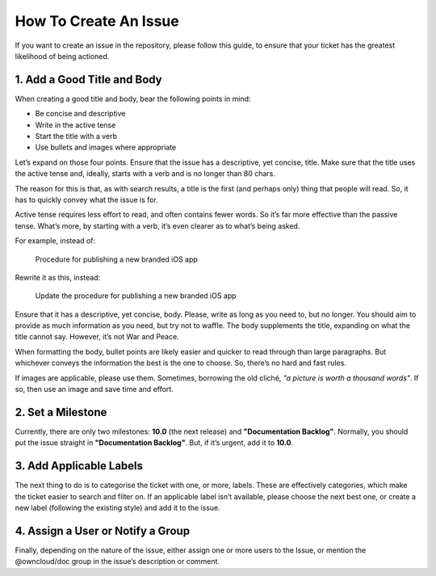 ======================
How To Create An Issue
======================

If you want to create an issue in the repository, please follow this guide, to
ensure that your ticket has the greatest likelihood of being actioned.

1. Add a Good Title and Body
----------------------------

When creating a good title and body, bear the following points in mind:

- Be concise and descriptive
- Write in the active tense
- Start the title with a verb
- Use bullets and images where appropriate

Let’s expand on those four points. Ensure that the issue has a descriptive, yet
concise, title. Make sure that the title uses the active tense and, ideally,
starts with a verb and is no longer than 80 chars. 

The reason for this is that, as with search results, a title is the first (and
perhaps only) thing that people will read. So, it has to quickly convey what
the issue is for. 

Active tense requires less effort to read, and often contains fewer words. So
it’s far more effective than the passive tense. What’s more, by starting with
a verb, it’s even clearer as to what’s being asked.

For example, instead of:

 Procedure for publishing a new branded iOS app

Rewrite it as this, instead:

 Update the procedure for publishing a new branded iOS app

Ensure that it has a descriptive, yet concise, body. Please, write as long as
you need to, but no longer. You should aim to provide as much information as
you need, but try not to waffle. The body supplements the title, expanding on
what the title cannot say. However, it’s not War and Peace. 

When formatting the body, bullet points are likely easier and quicker to read
through than large paragraphs. But whichever conveys the information the best
is the one to choose. So, there’s no hard and fast rules.

If images are applicable, please use them. Sometimes, borrowing the old cliché,
*"a picture is worth a thousand words"*. If so, then use an image and save time and
effort.  

2. Set a Milestone
------------------

Currently, there are only two milestones: **10.0** (the next release) and
**"Documentation Backlog"**. Normally, you should put the issue straight in
**"Documentation Backlog"**. But, if it’s urgent, add it to **10.0**.

3. Add Applicable Labels
------------------------

The next thing to do is to categorise the ticket with one, or more, labels.
These are effectively categories, which make the ticket easier to search and
filter on. If an applicable label isn’t available, please choose the next best
one, or create a new label (following the existing style) and add it to the
issue.

4. Assign a User or Notify a Group
----------------------------------

Finally, depending on the nature of the issue, either assign one or more users
to the Issue, or mention the @owncloud/doc group in the issue’s description or
comment. 
